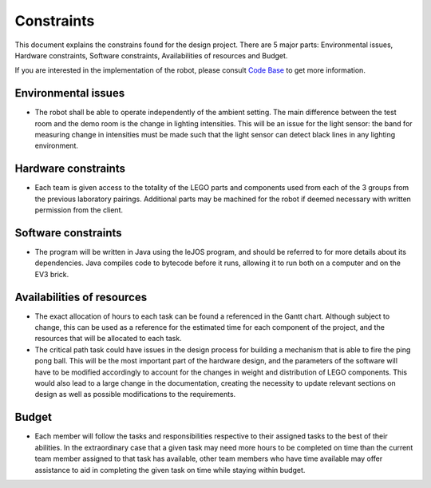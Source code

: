 Constraints
============

This document explains the constrains found for the design project. There are 5 major parts: Environmental issues, Hardware constraints, Software constraints, Availabilities of resources and Budget.

If you are interested in the implementation of the robot, please consult `Code Base`_ to get more information.

.. _Code Base: https://github.com/haoweiqiu/Thomas-The-EV3-Engine


Environmental issues
-----------------

- The robot shall be able to operate independently of the ambient setting. The main difference between the test room and the demo room is the change in lighting intensities. This will be an issue for the light sensor: the band for measuring change in intensities must be made such that the light sensor can detect black lines in any lighting environment. 


Hardware constraints
-----------------

- Each team is given access to the totality of the LEGO parts and components used from each of the 3 groups from the previous laboratory pairings. Additional parts may be machined for the robot if deemed necessary with written permission from the client. 


Software constraints
-----------------

- The program will be written in Java using the leJOS program, and should be referred to for more details about its dependencies. Java compiles code to bytecode before it runs, allowing it to run both on a computer and on the EV3 brick.


Availabilities of resources
-----------------

- The exact allocation of hours to each task can be found a referenced in the Gantt chart. Although subject to change, this can be used as a reference for the estimated time for each component of the project, and the resources that will be allocated to each task. 

- The critical path task could have issues in the design process for building a mechanism that is able to fire the ping pong ball. This will be the most important part of the hardware design, and the parameters of the software will have to be modified accordingly to account for the changes in weight and distribution of LEGO components. This would also lead to a large change in the documentation, creating the necessity to update relevant sections on design as well as possible modifications to the requirements.  

Budget
-----------------

- Each member will follow the tasks and responsibilities respective to their assigned tasks to the best of their abilities. In the extraordinary case that a given task may need more hours to be completed on time than the current team member assigned to that task has available, other team members who have time available may offer assistance to aid in completing the given task on time while staying within budget.